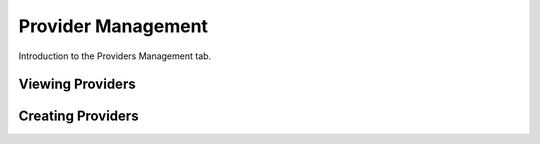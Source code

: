 Provider Management
===================

Introduction to the Providers Management tab.

Viewing Providers
*****************

Creating Providers
******************